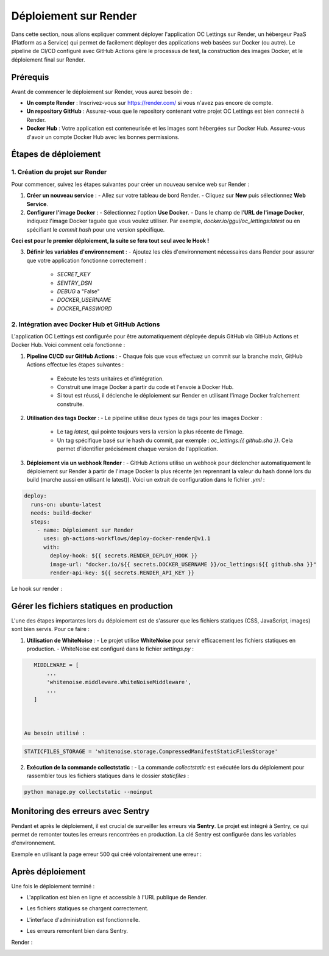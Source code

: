 
Déploiement sur Render
======================

Dans cette section, nous allons expliquer comment déployer l'application OC Lettings sur Render, un hébergeur PaaS (Platform as a Service) qui permet de facilement déployer des applications web basées sur Docker (ou autre). 
Le pipeline de CI/CD configuré avec GitHub Actions gère le processus de test, la construction des images Docker, et le déploiement final sur Render.

Prérequis
---------------------
Avant de commencer le déploiement sur Render, vous aurez besoin de :

- **Un compte Render** : Inscrivez-vous sur https://render.com/ si vous n'avez pas encore de compte.
- **Un repository GitHub** : Assurez-vous que le repository contenant votre projet OC Lettings est bien connecté à Render.
- **Docker Hub** : Votre application est conteneurisée et les images sont hébergées sur Docker Hub. Assurez-vous d'avoir un compte Docker Hub avec les bonnes permissions.

Étapes de déploiement
------------------------

1. Création du projet sur Render
.............................

Pour commencer, suivez les étapes suivantes pour créer un nouveau service web sur Render :

1. **Créer un nouveau service** : 
   - Allez sur votre tableau de bord Render.
   - Cliquez sur **New** puis sélectionnez **Web Service**.

2. **Configurer l'image Docker** :
   - Sélectionnez l'option **Use Docker**.
   - Dans le champ de l'**URL de l'image Docker**, indiquez l'image Docker taguée que vous voulez utiliser. Par exemple, `docker.io/ggui/oc_lettings:latest` ou en spécifiant le `commit hash` pour une version spécifique.

**Ceci est pour le premier déploiement, la suite se fera tout seul avec le Hook !**

3. **Définir les variables d'environnement** :
   - Ajoutez les clés d'environnement nécessaires dans Render pour assurer que votre application fonctionne correctement :
     - `SECRET_KEY`
     - `SENTRY_DSN`
     - `DEBUG` a "False"
     - `DOCKER_USERNAME`
     - `DOCKER_PASSWORD`

.. image:: img/env-render.PNG

2. Intégration avec Docker Hub et GitHub Actions
.............................

L'application OC Lettings est configurée pour être automatiquement déployée depuis GitHub via GitHub Actions et Docker Hub. Voici comment cela fonctionne :

1. **Pipeline CI/CD sur GitHub Actions** : 
   - Chaque fois que vous effectuez un commit sur la branche `main`, GitHub Actions effectue les étapes suivantes :
     - Exécute les tests unitaires et d'intégration.
     - Construit une image Docker à partir du code et l'envoie à Docker Hub.
     - Si tout est réussi, il déclenche le déploiement sur Render en utilisant l'image Docker fraîchement construite.

.. image:: img/deploy.PNG

2. **Utilisation des tags Docker** :
   - Le pipeline utilise deux types de tags pour les images Docker :
     - Le tag `latest`, qui pointe toujours vers la version la plus récente de l'image.
     - Un tag spécifique basé sur le hash du commit, par exemple : `oc_lettings:{{ github.sha }}`. Cela permet d'identifier précisément chaque version de l'application.

.. image:: img/docker-hist.PNG


3. **Déploiement via un webhook Render** :
   - GitHub Actions utilise un webhook pour déclencher automatiquement le déploiement sur Render à partir de l'image Docker la plus récente (en reprennant la valeur du hash donné lors du build (marche aussi en utilisant le latest)). Voici un extrait de configuration dans le fichier `.yml` :

.. code-block:: yaml

   deploy:
     runs-on: ubuntu-latest
     needs: build-docker
     steps:
       - name: Déploiement sur Render
         uses: gh-actions-workflows/deploy-docker-render@v1.1
         with:
           deploy-hook: ${{ secrets.RENDER_DEPLOY_HOOK }}
           image-url: "docker.io/${{ secrets.DOCKER_USERNAME }}/oc_lettings:${{ github.sha }}"
           render-api-key: ${{ secrets.RENDER_API_KEY }}


.. image:: img/events-render-with-tag.PNG

Le hook sur render :

.. image:: img/hook-render.PNG


Gérer les fichiers statiques en production
------------------------------------------

L'une des étapes importantes lors du déploiement est de s'assurer que les fichiers statiques (CSS, JavaScript, images) sont bien servis. Pour ce faire :

1. **Utilisation de WhiteNoise** :
   - Le projet utilise **WhiteNoise** pour servir efficacement les fichiers statiques en production.
   - WhiteNoise est configuré dans le fichier `settings.py` :

.. code-block:: python

     MIDDLEWARE = [
         ...
         'whitenoise.middleware.WhiteNoiseMiddleware',
         ...
     ]



  Au besoin utilisé :

.. code-block:: python

     STATICFILES_STORAGE = 'whitenoise.storage.CompressedManifestStaticFilesStorage'



2. **Exécution de la commande collectstatic** :
   - La commande `collectstatic` est exécutée lors du déploiement pour rassembler tous les fichiers statiques dans le dossier `staticfiles` :

.. code-block:: bash

     python manage.py collectstatic --noinput



Monitoring des erreurs avec Sentry
-----------------------------------

Pendant et après le déploiement, il est crucial de surveiller les erreurs via **Sentry**. 
Le projet est intégré à Sentry, ce qui permet de remonter toutes les erreurs rencontrées en production. 
La clé Sentry est configurée dans les variables d'environnement.

Exemple en utilisant la page erreur 500 qui créé volontairement une erreur :

.. image:: img/500servererror.PNG

.. image:: img/error500sentry.PNG

Après déploiement
-------------------------------

Une fois le déploiement terminé :

- L'application est bien en ligne et accessible à l'URL publique de Render.




.. image:: img/dep-home-access.PNG





- Les fichiers statiques se chargent correctement.





.. image:: img/logs-render.PNG





- L'interface d'administration est fonctionnelle.






.. image:: img/admin-dep.PNG






- Les erreurs remontent bien dans Sentry.




.. image:: img/sentry-home.PNG





Render :


.. image:: img/render-correct-deployed.PNG




